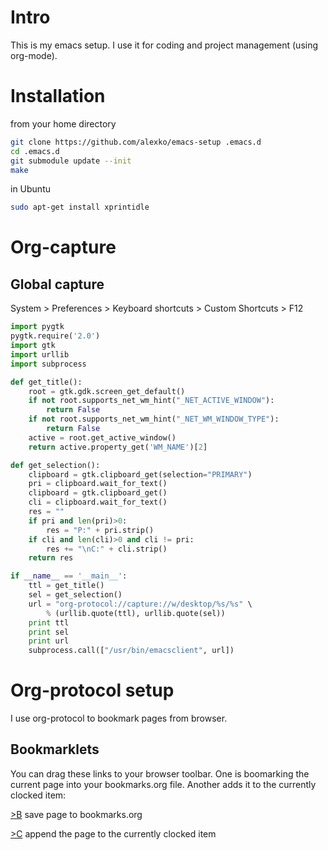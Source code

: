 * Intro
  This is my emacs setup. I use it for coding and project management (using
  org-mode).
* Installation
  from your home directory
#+begin_src sh :eval never
  git clone https://github.com/alexko/emacs-setup .emacs.d
  cd .emacs.d
  git submodule update --init
  make
#+end_src

  in Ubuntu
#+begin_src sh
  sudo apt-get install xprintidle
#+end_src

* Org-capture
** Global capture
   System > Preferences > Keyboard shortcuts > Custom Shortcuts > F12

#+begin_src python :shebang "/usr/bin/env python"
import pygtk
pygtk.require('2.0')
import gtk
import urllib
import subprocess

def get_title():
    root = gtk.gdk.screen_get_default()
    if not root.supports_net_wm_hint("_NET_ACTIVE_WINDOW"):
        return False
    if not root.supports_net_wm_hint("_NET_WM_WINDOW_TYPE"):
        return False
    active = root.get_active_window()
    return active.property_get('WM_NAME')[2]

def get_selection():
    clipboard = gtk.clipboard_get(selection="PRIMARY")
    pri = clipboard.wait_for_text()
    clipboard = gtk.clipboard_get()
    cli = clipboard.wait_for_text()
    res = ""
    if pri and len(pri)>0:
        res = "P:" + pri.strip()
    if cli and len(cli)>0 and cli != pri:
        res += "\nC:" + cli.strip()
    return res

if __name__ == '__main__':
    ttl = get_title()
    sel = get_selection()
    url = "org-protocol://capture://w/desktop/%s/%s" \
        % (urllib.quote(ttl), urllib.quote(sel))
    print ttl
    print sel
    print url
    subprocess.call(["/usr/bin/emacsclient", url])
#+end_src

* Org-protocol setup
  I use org-protocol to bookmark pages from browser.
** Bookmarklets
   You can drag these links to your browser toolbar. One is boomarking
   the current page into your bookmarks.org file. Another adds it to
   the currently clocked item:
#+BEGIN_HTML
<p>
<a
href="javascript:for(var l=1,ht=0;l<10&&!ht;ht=document.getElementsByTagName('h'+l++)[0]);location.href='org-protocol://capture://w/'+encodeURIComponent(location.href)+'/'+encodeURIComponent(document.title||(ht&&ht.innerText)||location.pathname.split('/').pop()||'noname')+'/'+encodeURIComponent('via: '+document.referrer+'\n\n'+window.getSelection()+'\n')">&gt;B</a> save page to bookmarks.org
<p>
<a href="javascript:for(var l=1,ht=0;l<10&&!ht;ht=document.getElementsByTagName('h'+l++)[0]);location.href='org-protocol://capture://c/'+encodeURIComponent(location.href)+'/'+encodeURIComponent(document.title||(ht&&ht.innerText)||location.pathname.split('/').pop()||'noname')+'/'+encodeURIComponent('via: '+document.referrer+'\n\n'+window.getSelection())">&gt;C</a> append the page to the currently clocked item
#+END_HTML
